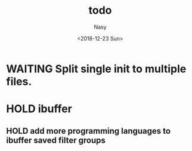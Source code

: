 #+OPTIONS: ':nil *:t -:t ::t <:t H:3 \n:nil ^:{} arch:headline author:t
#+OPTIONS: broken-links:nil c:nil creator:nil d:(not "LOGBOOK") date:t e:t
#+OPTIONS: email:nil f:t inline:t num:t p:nil pri:nil prop:nil stat:t tags:t
#+OPTIONS: tasks:t tex:t timestamp:t title:t toc:t todo:t |:t
#+TITLE: todo
#+DATE: <2018-12-23 Sun>
#+AUTHOR: Nasy
#+EMAIL: nasyxx@gmail.com
#+LANGUAGE: en
#+SELECT_TAGS: export
#+EXCLUDE_TAGS: noexport
#+CREATOR: Emacs 27.0.50 (Org mode 9.1.9)

* WAITING Split single init to multiple files.
SCHEDULED: <2019-02-10 Sun>
:LOGBOOK:
- State "WAITING"    from              [2019-01-10 Thu 13:14]
  Split single init to multiple files.
:END:

* HOLD ibuffer

** HOLD add more programming languages to ibuffer saved filter groups
SCHEDULED: <2019-02-01 Fri>
